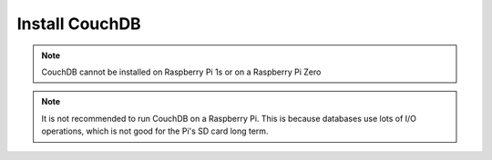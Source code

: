 Install CouchDB
===============

.. note::
   CouchDB cannot be installed on Raspberry Pi 1s or on a Raspberry Pi Zero


.. note::
   It is not recommended to run CouchDB on a Raspberry Pi. This is because databases use lots of I/O operations, which is not good for the Pi's SD card long term.
